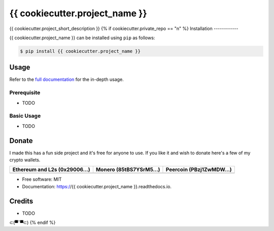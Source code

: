 {{ cookiecutter.project_name }}
=========================================

{{ cookiecutter.project_short_description }}
{% if cookiecutter.private_repo == "n" %}
Installation
------------

.. readme-install-start

{{ cookiecutter.project_name }} can be installed using ``pip`` as follows:

.. code-block:: console

   $ pip install {{ cookiecutter.project_name }}

.. readme-install-end

Usage
-----

Refer to the `full documentation <https://{{ cookiecutter.project_name }}.readthedocs.io>`_
for the in-depth usage.

.. readme-usage-start

Prerequisite
************

* TODO

Basic Usage
***********

* TODO

.. readme-usage-end

Donate 
------

.. readme-donate-start

I made this has a fun side project and it's free for anyone to use.
If you like it and wish to donate here's a few of my crypto wallets. 

.. _tbl-grid:

+----------------------------------------+--------------------------------------+-----------------------------------------+
| Ethereum and L2s (0x29006...)          | Monero (85tBS7YSrM5...)              | Peercoin (PBzj1ZwMDW...)                |
|                                        |                                      |                                         |
+========================================+======================================+=========================================+
| |EthereumQR|                           | |MoneroQR|                           | |PeercoinQR|                            |
+----------------------------------------+--------------------------------------+-----------------------------------------+

.. |EthereumQR| image:: https://raw.githubusercontent.com/SpeakinTelnet/{{ cookiecutter.project_name }}/master/docs/_qrcodes/ethereum.png
  :width: 300
  :alt: EthereumQR

.. |MoneroQR| image:: https://raw.githubusercontent.com/SpeakinTelnet/{{ cookiecutter.project_name }}/master/docs/_qrcodes/monero.png
  :width: 300
  :alt: MoneroQR

.. |PeercoinQR| image:: https://raw.githubusercontent.com/SpeakinTelnet/{{ cookiecutter.project_name }}/master/docs/_qrcodes/peercoin.png
  :width: 300
  :alt: PeerCoinQR

.. readme-donate-end

* Free software: MIT
* Documentation: https://{{ cookiecutter.project_name }}.readthedocs.io.

Credits
-------

* TODO

⊂(▀¯▀⊂)
{% endif %}
